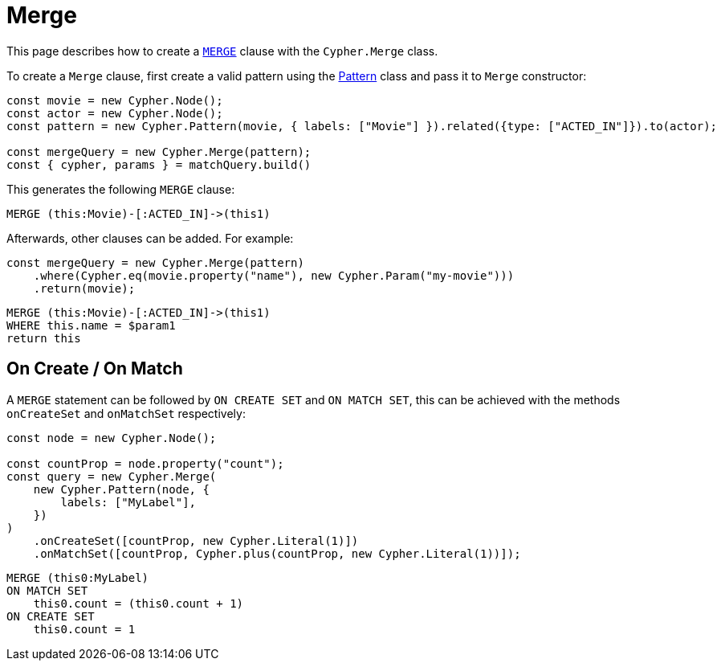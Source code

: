 [[merge]]
:description: This page describes how to create `MERGE` clauses.
= Merge

This page describes how to create a link:https://neo4j.com/docs/cypher-manual/current/clauses/merge/[`MERGE`] clause with the `Cypher.Merge` class.

To create a `Merge` clause, first create a valid pattern using the xref:/patterns.adoc[Pattern] class and pass it to `Merge` constructor:


[source, javascript]
----
const movie = new Cypher.Node();
const actor = new Cypher.Node();
const pattern = new Cypher.Pattern(movie, { labels: ["Movie"] }).related({type: ["ACTED_IN"]}).to(actor);

const mergeQuery = new Cypher.Merge(pattern);
const { cypher, params } = matchQuery.build()
----

This generates the following `MERGE` clause:

[source, cypher]
----
MERGE (this:Movie)-[:ACTED_IN]->(this1)
----

Afterwards, other clauses can be added. For example:

[source, javascript]
----
const mergeQuery = new Cypher.Merge(pattern)
    .where(Cypher.eq(movie.property("name"), new Cypher.Param("my-movie")))
    .return(movie);
----

[source, cypher]
----
MERGE (this:Movie)-[:ACTED_IN]->(this1)
WHERE this.name = $param1
return this
----

== On Create / On Match

A `MERGE` statement can be followed by `ON CREATE SET` and `ON MATCH SET`, this can be achieved with the methods `onCreateSet` and `onMatchSet` respectively:

[source, javascript]
----
const node = new Cypher.Node();

const countProp = node.property("count");
const query = new Cypher.Merge(
    new Cypher.Pattern(node, {
        labels: ["MyLabel"],
    })
)
    .onCreateSet([countProp, new Cypher.Literal(1)])
    .onMatchSet([countProp, Cypher.plus(countProp, new Cypher.Literal(1))]);
----

[source, cypher]
----
MERGE (this0:MyLabel)
ON MATCH SET
    this0.count = (this0.count + 1)
ON CREATE SET
    this0.count = 1
----
